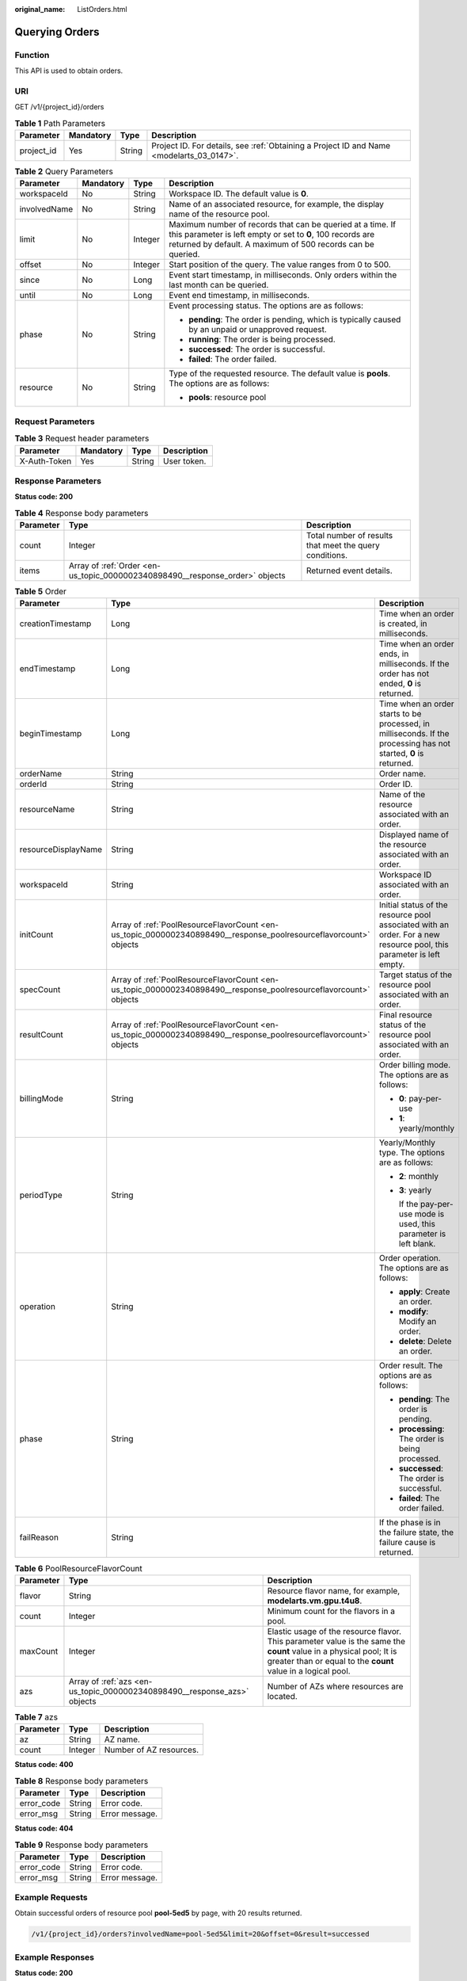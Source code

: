 :original_name: ListOrders.html

.. _ListOrders:

Querying Orders
===============

Function
--------

This API is used to obtain orders.

URI
---

GET /v1/{project_id}/orders

.. table:: **Table 1** Path Parameters

   +------------+-----------+--------+------------------------------------------------------------------------------------------+
   | Parameter  | Mandatory | Type   | Description                                                                              |
   +============+===========+========+==========================================================================================+
   | project_id | Yes       | String | Project ID. For details, see :ref:`Obtaining a Project ID and Name <modelarts_03_0147>`. |
   +------------+-----------+--------+------------------------------------------------------------------------------------------+

.. table:: **Table 2** Query Parameters

   +-----------------+-----------------+-----------------+-----------------------------------------------------------------------------------------------------------------------------------------------------------------------------------------+
   | Parameter       | Mandatory       | Type            | Description                                                                                                                                                                             |
   +=================+=================+=================+=========================================================================================================================================================================================+
   | workspaceId     | No              | String          | Workspace ID. The default value is **0**.                                                                                                                                               |
   +-----------------+-----------------+-----------------+-----------------------------------------------------------------------------------------------------------------------------------------------------------------------------------------+
   | involvedName    | No              | String          | Name of an associated resource, for example, the display name of the resource pool.                                                                                                     |
   +-----------------+-----------------+-----------------+-----------------------------------------------------------------------------------------------------------------------------------------------------------------------------------------+
   | limit           | No              | Integer         | Maximum number of records that can be queried at a time. If this parameter is left empty or set to **0**, 100 records are returned by default. A maximum of 500 records can be queried. |
   +-----------------+-----------------+-----------------+-----------------------------------------------------------------------------------------------------------------------------------------------------------------------------------------+
   | offset          | No              | Integer         | Start position of the query. The value ranges from 0 to 500.                                                                                                                            |
   +-----------------+-----------------+-----------------+-----------------------------------------------------------------------------------------------------------------------------------------------------------------------------------------+
   | since           | No              | Long            | Event start timestamp, in milliseconds. Only orders within the last month can be queried.                                                                                               |
   +-----------------+-----------------+-----------------+-----------------------------------------------------------------------------------------------------------------------------------------------------------------------------------------+
   | until           | No              | Long            | Event end timestamp, in milliseconds.                                                                                                                                                   |
   +-----------------+-----------------+-----------------+-----------------------------------------------------------------------------------------------------------------------------------------------------------------------------------------+
   | phase           | No              | String          | Event processing status. The options are as follows:                                                                                                                                    |
   |                 |                 |                 |                                                                                                                                                                                         |
   |                 |                 |                 | -  **pending**: The order is pending, which is typically caused by an unpaid or unapproved request.                                                                                     |
   |                 |                 |                 |                                                                                                                                                                                         |
   |                 |                 |                 | -  **running**: The order is being processed.                                                                                                                                           |
   |                 |                 |                 |                                                                                                                                                                                         |
   |                 |                 |                 | -  **successed**: The order is successful.                                                                                                                                              |
   |                 |                 |                 |                                                                                                                                                                                         |
   |                 |                 |                 | -  **failed**: The order failed.                                                                                                                                                        |
   +-----------------+-----------------+-----------------+-----------------------------------------------------------------------------------------------------------------------------------------------------------------------------------------+
   | resource        | No              | String          | Type of the requested resource. The default value is **pools**. The options are as follows:                                                                                             |
   |                 |                 |                 |                                                                                                                                                                                         |
   |                 |                 |                 | -  **pools**: resource pool                                                                                                                                                             |
   +-----------------+-----------------+-----------------+-----------------------------------------------------------------------------------------------------------------------------------------------------------------------------------------+

Request Parameters
------------------

.. table:: **Table 3** Request header parameters

   ============ ========= ====== ===========
   Parameter    Mandatory Type   Description
   ============ ========= ====== ===========
   X-Auth-Token Yes       String User token.
   ============ ========= ====== ===========

Response Parameters
-------------------

**Status code: 200**

.. table:: **Table 4** Response body parameters

   +-----------+------------------------------------------------------------------------------+---------------------------------------------------------+
   | Parameter | Type                                                                         | Description                                             |
   +===========+==============================================================================+=========================================================+
   | count     | Integer                                                                      | Total number of results that meet the query conditions. |
   +-----------+------------------------------------------------------------------------------+---------------------------------------------------------+
   | items     | Array of :ref:`Order <en-us_topic_0000002340898490__response_order>` objects | Returned event details.                                 |
   +-----------+------------------------------------------------------------------------------+---------------------------------------------------------+

.. _en-us_topic_0000002340898490__response_order:

.. table:: **Table 5** Order

   +-----------------------+------------------------------------------------------------------------------------------------------------------+----------------------------------------------------------------------------------------------------------------------+
   | Parameter             | Type                                                                                                             | Description                                                                                                          |
   +=======================+==================================================================================================================+======================================================================================================================+
   | creationTimestamp     | Long                                                                                                             | Time when an order is created, in milliseconds.                                                                      |
   +-----------------------+------------------------------------------------------------------------------------------------------------------+----------------------------------------------------------------------------------------------------------------------+
   | endTimestamp          | Long                                                                                                             | Time when an order ends, in milliseconds. If the order has not ended, **0** is returned.                             |
   +-----------------------+------------------------------------------------------------------------------------------------------------------+----------------------------------------------------------------------------------------------------------------------+
   | beginTimestamp        | Long                                                                                                             | Time when an order starts to be processed, in milliseconds. If the processing has not started, **0** is returned.    |
   +-----------------------+------------------------------------------------------------------------------------------------------------------+----------------------------------------------------------------------------------------------------------------------+
   | orderName             | String                                                                                                           | Order name.                                                                                                          |
   +-----------------------+------------------------------------------------------------------------------------------------------------------+----------------------------------------------------------------------------------------------------------------------+
   | orderId               | String                                                                                                           | Order ID.                                                                                                            |
   +-----------------------+------------------------------------------------------------------------------------------------------------------+----------------------------------------------------------------------------------------------------------------------+
   | resourceName          | String                                                                                                           | Name of the resource associated with an order.                                                                       |
   +-----------------------+------------------------------------------------------------------------------------------------------------------+----------------------------------------------------------------------------------------------------------------------+
   | resourceDisplayName   | String                                                                                                           | Displayed name of the resource associated with an order.                                                             |
   +-----------------------+------------------------------------------------------------------------------------------------------------------+----------------------------------------------------------------------------------------------------------------------+
   | workspaceId           | String                                                                                                           | Workspace ID associated with an order.                                                                               |
   +-----------------------+------------------------------------------------------------------------------------------------------------------+----------------------------------------------------------------------------------------------------------------------+
   | initCount             | Array of :ref:`PoolResourceFlavorCount <en-us_topic_0000002340898490__response_poolresourceflavorcount>` objects | Initial status of the resource pool associated with an order. For a new resource pool, this parameter is left empty. |
   +-----------------------+------------------------------------------------------------------------------------------------------------------+----------------------------------------------------------------------------------------------------------------------+
   | specCount             | Array of :ref:`PoolResourceFlavorCount <en-us_topic_0000002340898490__response_poolresourceflavorcount>` objects | Target status of the resource pool associated with an order.                                                         |
   +-----------------------+------------------------------------------------------------------------------------------------------------------+----------------------------------------------------------------------------------------------------------------------+
   | resultCount           | Array of :ref:`PoolResourceFlavorCount <en-us_topic_0000002340898490__response_poolresourceflavorcount>` objects | Final resource status of the resource pool associated with an order.                                                 |
   +-----------------------+------------------------------------------------------------------------------------------------------------------+----------------------------------------------------------------------------------------------------------------------+
   | billingMode           | String                                                                                                           | Order billing mode. The options are as follows:                                                                      |
   |                       |                                                                                                                  |                                                                                                                      |
   |                       |                                                                                                                  | -  **0**: pay-per-use                                                                                                |
   |                       |                                                                                                                  |                                                                                                                      |
   |                       |                                                                                                                  | -  **1**: yearly/monthly                                                                                             |
   +-----------------------+------------------------------------------------------------------------------------------------------------------+----------------------------------------------------------------------------------------------------------------------+
   | periodType            | String                                                                                                           | Yearly/Monthly type. The options are as follows:                                                                     |
   |                       |                                                                                                                  |                                                                                                                      |
   |                       |                                                                                                                  | -  **2**: monthly                                                                                                    |
   |                       |                                                                                                                  |                                                                                                                      |
   |                       |                                                                                                                  | -  **3**: yearly                                                                                                     |
   |                       |                                                                                                                  |                                                                                                                      |
   |                       |                                                                                                                  |    If the pay-per-use mode is used, this parameter is left blank.                                                    |
   +-----------------------+------------------------------------------------------------------------------------------------------------------+----------------------------------------------------------------------------------------------------------------------+
   | operation             | String                                                                                                           | Order operation. The options are as follows:                                                                         |
   |                       |                                                                                                                  |                                                                                                                      |
   |                       |                                                                                                                  | -  **apply**: Create an order.                                                                                       |
   |                       |                                                                                                                  |                                                                                                                      |
   |                       |                                                                                                                  | -  **modify**: Modify an order.                                                                                      |
   |                       |                                                                                                                  |                                                                                                                      |
   |                       |                                                                                                                  | -  **delete**: Delete an order.                                                                                      |
   +-----------------------+------------------------------------------------------------------------------------------------------------------+----------------------------------------------------------------------------------------------------------------------+
   | phase                 | String                                                                                                           | Order result. The options are as follows:                                                                            |
   |                       |                                                                                                                  |                                                                                                                      |
   |                       |                                                                                                                  | -  **pending**: The order is pending.                                                                                |
   |                       |                                                                                                                  |                                                                                                                      |
   |                       |                                                                                                                  | -  **processing**: The order is being processed.                                                                     |
   |                       |                                                                                                                  |                                                                                                                      |
   |                       |                                                                                                                  | -  **successed**: The order is successful.                                                                           |
   |                       |                                                                                                                  |                                                                                                                      |
   |                       |                                                                                                                  | -  **failed**: The order failed.                                                                                     |
   +-----------------------+------------------------------------------------------------------------------------------------------------------+----------------------------------------------------------------------------------------------------------------------+
   | failReason            | String                                                                                                           | If the phase is in the failure state, the failure cause is returned.                                                 |
   +-----------------------+------------------------------------------------------------------------------------------------------------------+----------------------------------------------------------------------------------------------------------------------+

.. _en-us_topic_0000002340898490__response_poolresourceflavorcount:

.. table:: **Table 6** PoolResourceFlavorCount

   +-----------+--------------------------------------------------------------------------+--------------------------------------------------------------------------------------------------------------------------------------------------------------------------------------+
   | Parameter | Type                                                                     | Description                                                                                                                                                                          |
   +===========+==========================================================================+======================================================================================================================================================================================+
   | flavor    | String                                                                   | Resource flavor name, for example, **modelarts.vm.gpu.t4u8**.                                                                                                                        |
   +-----------+--------------------------------------------------------------------------+--------------------------------------------------------------------------------------------------------------------------------------------------------------------------------------+
   | count     | Integer                                                                  | Minimum count for the flavors in a pool.                                                                                                                                             |
   +-----------+--------------------------------------------------------------------------+--------------------------------------------------------------------------------------------------------------------------------------------------------------------------------------+
   | maxCount  | Integer                                                                  | Elastic usage of the resource flavor. This parameter value is the same the **count** value in a physical pool; It is greater than or equal to the **count** value in a logical pool. |
   +-----------+--------------------------------------------------------------------------+--------------------------------------------------------------------------------------------------------------------------------------------------------------------------------------+
   | azs       | Array of :ref:`azs <en-us_topic_0000002340898490__response_azs>` objects | Number of AZs where resources are located.                                                                                                                                           |
   +-----------+--------------------------------------------------------------------------+--------------------------------------------------------------------------------------------------------------------------------------------------------------------------------------+

.. _en-us_topic_0000002340898490__response_azs:

.. table:: **Table 7** azs

   ========= ======= =======================
   Parameter Type    Description
   ========= ======= =======================
   az        String  AZ name.
   count     Integer Number of AZ resources.
   ========= ======= =======================

**Status code: 400**

.. table:: **Table 8** Response body parameters

   ========== ====== ==============
   Parameter  Type   Description
   ========== ====== ==============
   error_code String Error code.
   error_msg  String Error message.
   ========== ====== ==============

**Status code: 404**

.. table:: **Table 9** Response body parameters

   ========== ====== ==============
   Parameter  Type   Description
   ========== ====== ==============
   error_code String Error code.
   error_msg  String Error message.
   ========== ====== ==============

Example Requests
----------------

Obtain successful orders of resource pool **pool-5ed5** by page, with 20 results returned.

.. code-block::

   /v1/{project_id}/orders?involvedName=pool-5ed5&limit=20&offset=0&result=successed

Example Responses
-----------------

**Status code: 200**

OK.

.. code-block::

   {
     "count" : 1,
     "items" : [ {
       "creationTimestamp" : 1682043883000,
       "endTimestamp" : 1682043893000,
       "beginTimestamp" : 1682043893000,
       "orderName" : "order.pool-5ed5-w4l2n",
       "orderId" : "CS2304191748WNW2R",
       "resourceName" : "pool-5ed5-04f258c84780d5a52f3bc00dc15aa5e7",
       "resourceDisplayName" : "pool-5ed5",
       "specCount" : [ {
         "flavor" : "modelarts.vm.cpu.2u.d",
         "count" : 1
       } ],
       "billingMode" : "1",
       "periodType" : "2",
       "periodNum" : "1",
       "operation" : "apply",
       "result" : "successed",
       "phase" : "completed"
     } ]
   }

**Status code: 400**

Bad request.

.. code-block::

   {
     "error_code" : "ModelArts.50004000",
     "error_msg" : "Bad request."
   }

**Status code: 404**

Not found.

.. code-block::

   {
     "error_code" : "ModelArts.50015001",
     "error_msg" : "Pool {name} not found."
   }

Status Codes
------------

=========== ============
Status Code Description
=========== ============
200         OK.
400         Bad request.
404         Not found.
=========== ============

Error Codes
-----------

See :ref:`Error Codes <modelarts_03_0095>`.
